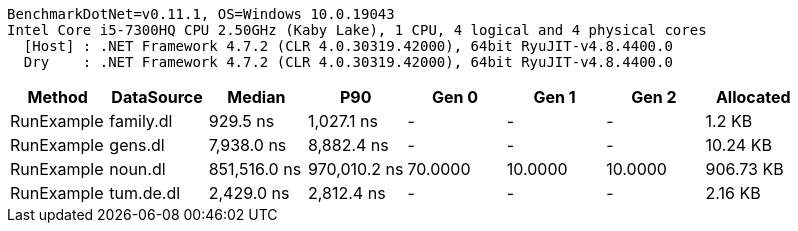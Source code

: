 ....
BenchmarkDotNet=v0.11.1, OS=Windows 10.0.19043
Intel Core i5-7300HQ CPU 2.50GHz (Kaby Lake), 1 CPU, 4 logical and 4 physical cores
  [Host] : .NET Framework 4.7.2 (CLR 4.0.30319.42000), 64bit RyuJIT-v4.8.4400.0
  Dry    : .NET Framework 4.7.2 (CLR 4.0.30319.42000), 64bit RyuJIT-v4.8.4400.0

....
[options="header"]
|===
|      Method|  DataSource|        Median|           P90|    Gen 0|    Gen 1|    Gen 2|  Allocated
|  RunExample|   family.dl|      929.5 ns|    1,027.1 ns|        -|        -|        -|     1.2 KB
|  RunExample|     gens.dl|    7,938.0 ns|    8,882.4 ns|        -|        -|        -|   10.24 KB
|  RunExample|     noun.dl|  851,516.0 ns|  970,010.2 ns|  70.0000|  10.0000|  10.0000|  906.73 KB
|  RunExample|   tum.de.dl|    2,429.0 ns|    2,812.4 ns|        -|        -|        -|    2.16 KB
|===
